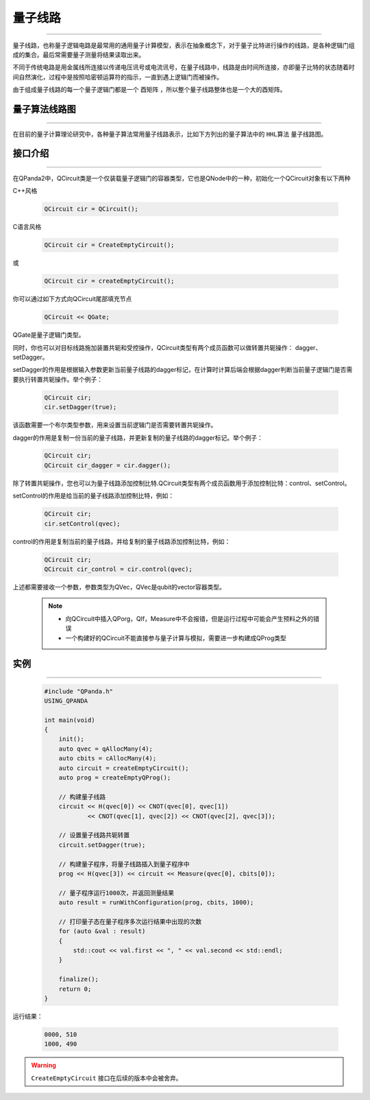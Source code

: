 量子线路
====================
----

量子线路，也称量子逻辑电路是最常用的通用量子计算模型，表示在抽象概念下，对于量子比特进行操作的线路，是各种逻辑门组成的集合。最后常需要量子测量将结果读取出来。

不同于传统电路是用金属线所连接以传递电压讯号或电流讯号，在量子线路中，线路是由时间所连接，亦即量子比特的状态随着时间自然演化，过程中是按照哈密顿运算符的指示，一直到遇上逻辑门而被操作。

由于组成量子线路的每一个量子逻辑门都是一个 ``酉矩阵`` ，所以整个量子线路整体也是一个大的酉矩阵。


量子算法线路图
>>>>>>>>>>>>>>>>>>>>>
----

在目前的量子计算理论研究中，各种量子算法常用量子线路表示，比如下方列出的量子算法中的 ``HHL算法`` 量子线路图。

.. image:: images/hhl.png
   :align: center   

.. _api_introduction:

接口介绍
>>>>>>>>>>>>>>>>>>>>>>>>>>>>
----

在QPanda2中，QCircuit类是一个仅装载量子逻辑门的容器类型，它也是QNode中的一种，初始化一个QCircuit对象有以下两种

C++风格

    .. code-block:: c

        QCircuit cir = QCircuit();

C语言风格

    .. code-block:: c

        QCircuit cir = CreateEmptyCircuit();

或

    .. code-block:: c

        QCircuit cir = createEmptyCircuit();

你可以通过如下方式向QCircuit尾部填充节点

        .. code-block:: c

            QCircuit << QGate;


QGate是量子逻辑门类型。

同时，你也可以对目标线路施加装置共轭和受控操作，QCircuit类型有两个成员函数可以做转置共轭操作：
dagger、setDagger。

setDagger的作用是根据输入参数更新当前量子线路的dagger标记，在计算时计算后端会根据dagger判断当前量子逻辑门是否需要执行转置共轭操作。举个例子：

        .. code-block:: c
            
            QCircuit cir;
            cir.setDagger(true);

该函数需要一个布尔类型参数，用来设置当前逻辑门是否需要转置共轭操作。

dagger的作用是复制一份当前的量子线路，并更新复制的量子线路的dagger标记。举个例子：

        .. code-block:: c
            
            QCircuit cir;
            QCircuit cir_dagger = cir.dagger();

除了转置共轭操作，您也可以为量子线路添加控制比特.QCircuit类型有两个成员函数用于添加控制比特：control、setControl。

setControl的作用是给当前的量子线路添加控制比特，例如：

        .. code-block:: c
            
            QCircuit cir;
            cir.setControl(qvec);

control的作用是复制当前的量子线路，并给复制的量子线路添加控制比特，例如：

        .. code-block:: c
            
                QCircuit cir;
                QCircuit cir_control = cir.control(qvec);

上述都需要接收一个参数，参数类型为QVec，QVec是qubit的vector容器类型。

    .. note:: 
        - 向QCircuit中插入QPorg，QIf，Measure中不会报错，但是运行过程中可能会产生预料之外的错误
        - 一个构建好的QCircuit不能直接参与量子计算与模拟，需要进一步构建成QProg类型

        __ ./QCircuit.html#api-introduction

        __ ./QGate.html#api-introduction


实例
>>>>>>>>>>>
----

    .. code-block:: c
    
        #include "QPanda.h"
        USING_QPANDA

        int main(void)
        {
            init();
            auto qvec = qAllocMany(4);
            auto cbits = cAllocMany(4);
            auto circuit = createEmptyCircuit(); 
            auto prog = createEmptyQProg();

            // 构建量子线路
            circuit << H(qvec[0]) << CNOT(qvec[0], qvec[1])
                    << CNOT(qvec[1], qvec[2]) << CNOT(qvec[2], qvec[3]);
            
            // 设置量子线路共轭转置
            circuit.setDagger(true);

            // 构建量子程序，将量子线路插入到量子程序中
            prog << H(qvec[3]) << circuit << Measure(qvec[0], cbits[0]);

            // 量子程序运行1000次，并返回测量结果
            auto result = runWithConfiguration(prog, cbits, 1000);

            // 打印量子态在量子程序多次运行结果中出现的次数
            for (auto &val : result)
            {
                std::cout << val.first << ", " << val.second << std::endl;
            }

            finalize();
            return 0;
        }

运行结果：

    .. code-block:: c

        0000, 510
        1000, 490

.. warning::

    ``CreateEmptyCircuit`` 接口在后续的版本中会被舍弃。